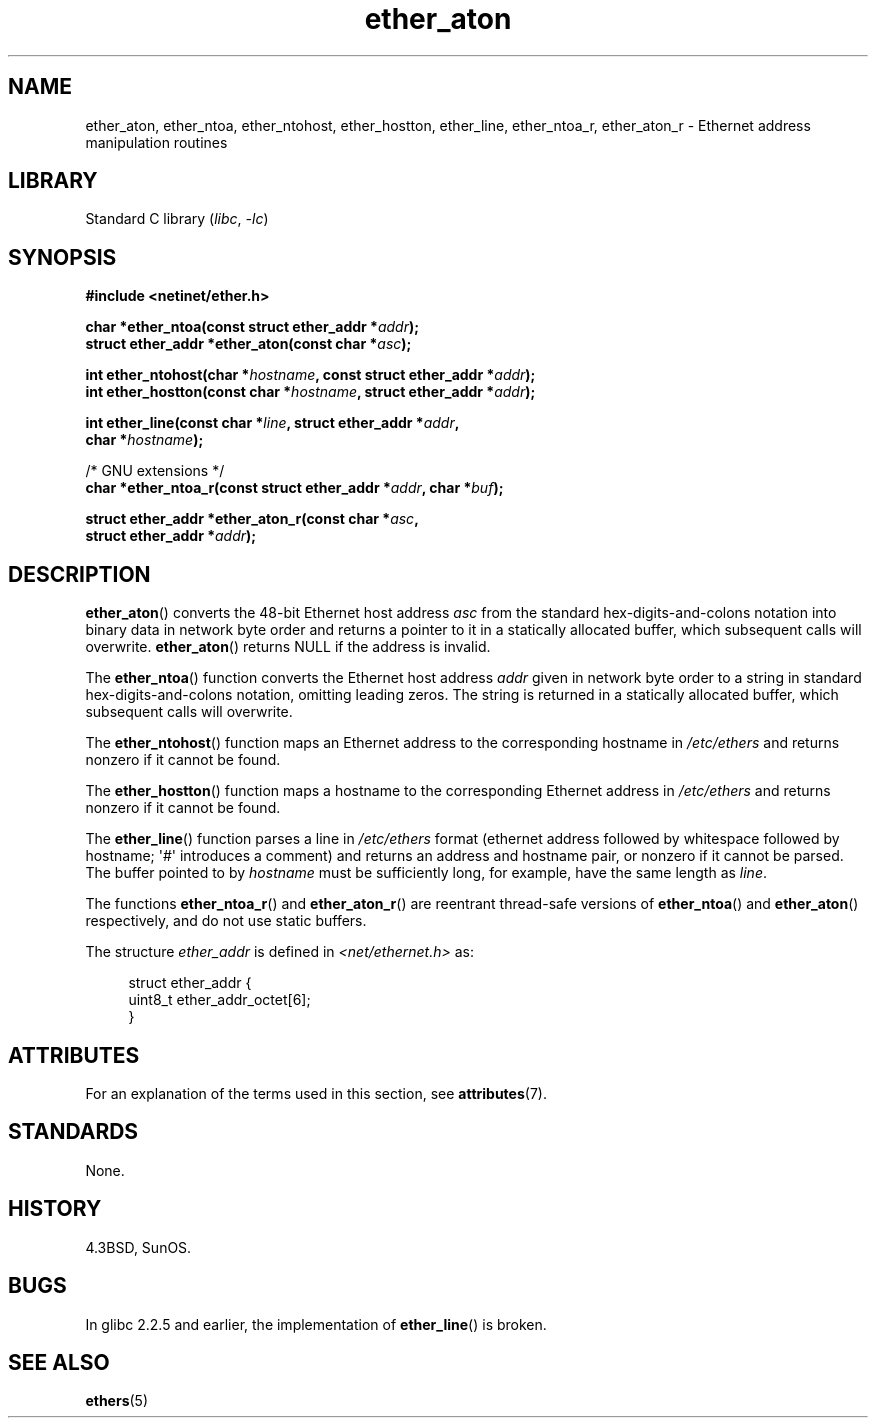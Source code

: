'\" t
.\" Copyright 2002 Ian Redfern (redferni@logica.com)
.\"
.\" SPDX-License-Identifier: Linux-man-pages-copyleft
.\"
.\" References consulted:
.\"     Linux libc source code
.\"     FreeBSD 4.4 man pages
.\"
.\" Minor additions, aeb, 2013-06-21
.\"
.TH ether_aton 3 (date) "Linux man-pages (unreleased)"
.SH NAME
ether_aton, ether_ntoa, ether_ntohost, ether_hostton, ether_line,
ether_ntoa_r, ether_aton_r \- Ethernet address manipulation routines
.SH LIBRARY
Standard C library
.RI ( libc ,\~ \-lc )
.SH SYNOPSIS
.nf
.B #include <netinet/ether.h>
.P
.BI "char *ether_ntoa(const struct ether_addr *" addr );
.BI "struct ether_addr *ether_aton(const char *" asc );
.P
.BI "int ether_ntohost(char *" hostname ", const struct ether_addr *" addr );
.BI "int ether_hostton(const char *" hostname ", struct ether_addr *" addr );
.P
.BI "int ether_line(const char *" line ", struct ether_addr *" addr ,
.BI "               char *" hostname );
.P
/* GNU extensions */
.BI "char *ether_ntoa_r(const struct ether_addr *" addr ", char *" buf );
.P
.BI "struct ether_addr *ether_aton_r(const char *" asc ,
.BI "                                struct ether_addr *" addr );
.fi
.SH DESCRIPTION
.BR ether_aton ()
converts the 48-bit Ethernet host address
.I asc
from the standard hex-digits-and-colons notation into binary data in
network byte order and returns a pointer to it in a statically
allocated buffer, which subsequent calls will
overwrite.
.BR ether_aton ()
returns NULL if the address is invalid.
.P
The
.BR ether_ntoa ()
function converts the Ethernet host address
.I addr
given in network byte order to a string in standard
hex-digits-and-colons notation, omitting leading zeros.
The string is returned in a statically allocated buffer,
which subsequent calls will overwrite.
.P
The
.BR ether_ntohost ()
function maps an Ethernet address to the
corresponding hostname in
.I /etc/ethers
and returns nonzero if it cannot be found.
.P
The
.BR ether_hostton ()
function maps a hostname to the
corresponding Ethernet address in
.I /etc/ethers
and returns nonzero if it cannot be found.
.P
The
.BR ether_line ()
function parses a line in
.I /etc/ethers
format (ethernet address followed by whitespace followed by
hostname; \[aq]#\[aq] introduces a comment) and returns an address
and hostname pair, or nonzero if it cannot be parsed.
The buffer pointed to by
.I hostname
must be sufficiently long, for example, have the same length as
.IR line .
.P
The functions
.BR ether_ntoa_r ()
and
.BR ether_aton_r ()
are reentrant
thread-safe versions of
.BR ether_ntoa ()
and
.BR ether_aton ()
respectively, and do not use static buffers.
.P
The structure
.I ether_addr
is defined in
.I <net/ethernet.h>
as:
.P
.in +4n
.EX
struct ether_addr {
    uint8_t ether_addr_octet[6];
}
.EE
.in
.SH ATTRIBUTES
For an explanation of the terms used in this section, see
.BR attributes (7).
.TS
allbox;
lbx lb lb
l l l.
Interface	Attribute	Value
T{
.na
.nh
.BR ether_aton (),
.BR ether_ntoa ()
T}	Thread safety	MT-Unsafe
T{
.na
.nh
.BR ether_ntohost (),
.BR ether_hostton (),
.BR ether_line (),
.BR ether_ntoa_r (),
.BR ether_aton_r ()
T}	Thread safety	MT-Safe
.TE
.SH STANDARDS
None.
.SH HISTORY
4.3BSD, SunOS.
.SH BUGS
In glibc 2.2.5 and earlier, the implementation of
.BR ether_line ()
.\" The fix was presumably commit c0a0f9a32c8baa6ab93d00eb42d92c02e9e146d7
.\" which was in glibc 2.3
is broken.
.SH SEE ALSO
.BR ethers (5)
